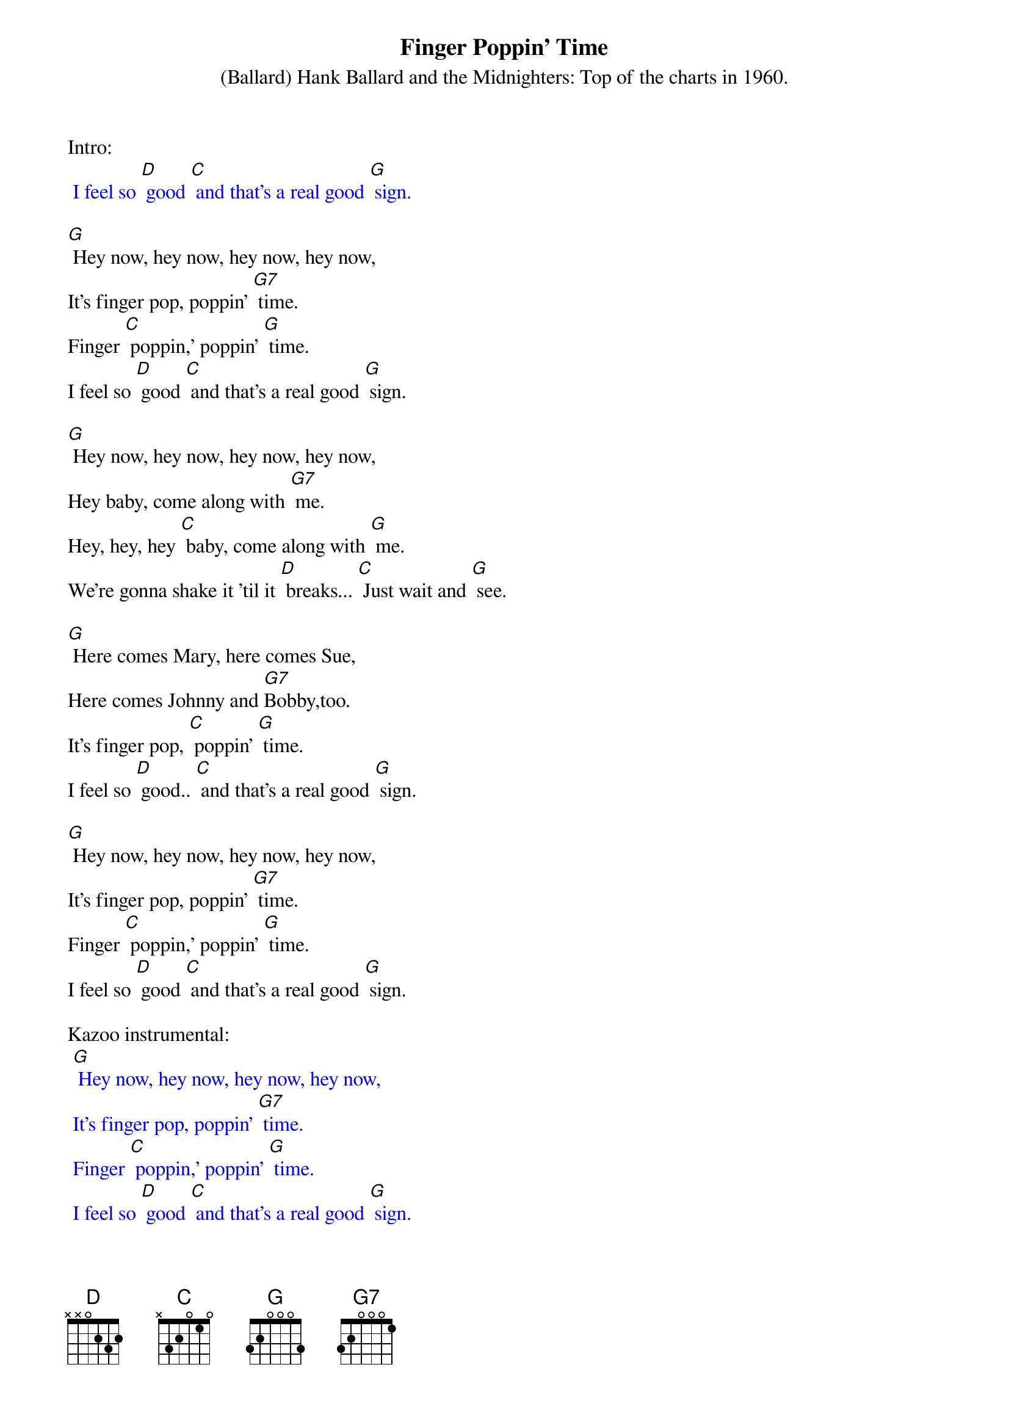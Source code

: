 {t: Finger Poppin' Time }
{st: (Ballard) Hank Ballard and the Midnighters: Top of the charts in 1960. }
Intro:
{textcolour: blue}
 I feel so [D] good [C] and that's a real good [G] sign.
{textcolour}

[G] Hey now, hey now, hey now, hey now,
It's finger pop, poppin' [G7] time.
Finger [C] poppin,' poppin' [G] time.
I feel so [D] good [C] and that's a real good [G] sign.

[G] Hey now, hey now, hey now, hey now,
Hey baby, come along with [G7] me.
Hey, hey, hey [C] baby, come along with [G] me.
We're gonna shake it 'til it [D] breaks... [C] Just wait and [G] see.

[G] Here comes Mary, here comes Sue,
Here comes Johnny and [G7]Bobby,too.
It's finger pop, [C] poppin' [G] time.
I feel so [D] good.. [C] and that's a real good [G] sign.

[G] Hey now, hey now, hey now, hey now,
It's finger pop, poppin' [G7] time.
Finger [C] poppin,' poppin' [G] time.
I feel so [D] good [C] and that's a real good [G] sign.

Kazoo instrumental:
{textcolour: blue}
 [G] Hey now, hey now, hey now, hey now,
 It's finger pop, poppin' [G7] time.
 Finger [C] poppin,' poppin' [G] time.
 I feel so [D] good [C] and that's a real good [G] sign.
{textcolour}

[G] Here comes Mary, here comes Sue,
Here comes Johnny and [G7] Bobby,too.
It's finger pop, [C] poppin' [G] time.
I feel so [D] good.. [C] and that's a real good [G] sign.

[G] Hey now, hey now, hey now, hey now,
It's finger pop, poppin' [G7] time.
Finger [C] poppin,' poppin' [G] time.
I feel so [D] good [C] and that's a real good [G] sign.
I feel so [D] good [C] and that's a real good [G] sign.
